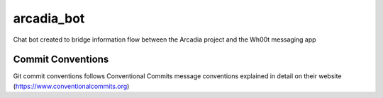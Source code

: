 =================
arcadia_bot
=================

Chat bot created to bridge information flow between the Arcadia project and the Wh00t messaging app

Commit Conventions
----------------------
Git commit conventions follows Conventional Commits message conventions explained in detail on their website
(https://www.conventionalcommits.org)


